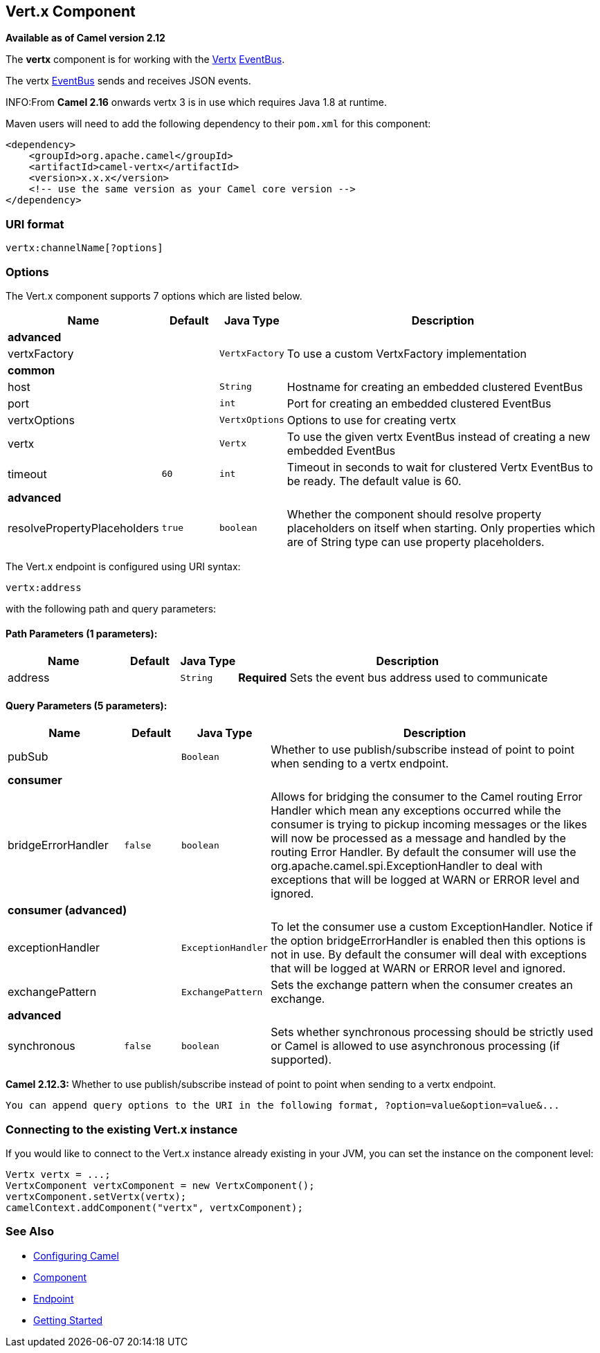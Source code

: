 ## Vert.x Component

*Available as of Camel version 2.12*

The *vertx* component is for working with the http://vertx.io/[Vertx]
http://vertx.io/core_manual_js.html#the-event-bus[EventBus].

The vertx http://vertx.io/core_manual_js.html#the-event-bus[EventBus]
sends and receives JSON events.

INFO:From *Camel 2.16* onwards vertx 3 is in use which requires Java 1.8 at
runtime.

Maven users will need to add the following dependency to their `pom.xml`
for this component:

[source,xml]
------------------------------------------------------------
<dependency>
    <groupId>org.apache.camel</groupId>
    <artifactId>camel-vertx</artifactId>
    <version>x.x.x</version>
    <!-- use the same version as your Camel core version -->
</dependency>
------------------------------------------------------------

### URI format

[source,java]
---------------------------
vertx:channelName[?options]
---------------------------

### Options



// component options: START
The Vert.x component supports 7 options which are listed below.



[width="100%",cols="2,1m,1m,6",options="header"]
|=======================================================================
| Name | Default | Java Type | Description
 4+^s| advanced
| vertxFactory |  | VertxFactory | To use a custom VertxFactory implementation
 4+^s| common
| host |  | String | Hostname for creating an embedded clustered EventBus

| port |  | int | Port for creating an embedded clustered EventBus

| vertxOptions |  | VertxOptions | Options to use for creating vertx

| vertx |  | Vertx | To use the given vertx EventBus instead of creating a new embedded EventBus

| timeout | 60 | int | Timeout in seconds to wait for clustered Vertx EventBus to be ready. The default value is 60.
 4+^s| advanced
| resolvePropertyPlaceholders | true | boolean | Whether the component should resolve property placeholders on itself when starting. Only properties which are of String type can use property placeholders.
|=======================================================================
// component options: END




// endpoint options: START
The Vert.x endpoint is configured using URI syntax:

    vertx:address

with the following path and query parameters:

#### Path Parameters (1 parameters):

[width="100%",cols="2,1,1m,6",options="header"]
|=======================================================================
| Name | Default | Java Type | Description
| address |  | String | *Required* Sets the event bus address used to communicate
|=======================================================================

#### Query Parameters (5 parameters):

[width="100%",cols="2,1m,1m,6",options="header"]
|=======================================================================
| Name | Default | Java Type | Description

| pubSub |  | Boolean | Whether to use publish/subscribe instead of point to point when sending to a vertx endpoint.
 4+^s| consumer
| bridgeErrorHandler | false | boolean | Allows for bridging the consumer to the Camel routing Error Handler which mean any exceptions occurred while the consumer is trying to pickup incoming messages or the likes will now be processed as a message and handled by the routing Error Handler. By default the consumer will use the org.apache.camel.spi.ExceptionHandler to deal with exceptions that will be logged at WARN or ERROR level and ignored.
 4+^s| consumer (advanced)
| exceptionHandler |  | ExceptionHandler | To let the consumer use a custom ExceptionHandler. Notice if the option bridgeErrorHandler is enabled then this options is not in use. By default the consumer will deal with exceptions that will be logged at WARN or ERROR level and ignored.

| exchangePattern |  | ExchangePattern | Sets the exchange pattern when the consumer creates an exchange.
 4+^s| advanced
| synchronous | false | boolean | Sets whether synchronous processing should be strictly used or Camel is allowed to use asynchronous processing (if supported).
|=======================================================================
// endpoint options: END


*Camel 2.12.3:* Whether to use publish/subscribe instead of point to
point when sending to a vertx endpoint.

-----------------------------------------------------------------------------------------------
You can append query options to the URI in the following format, ?option=value&option=value&...
-----------------------------------------------------------------------------------------------

### Connecting to the existing Vert.x instance

If you would like to connect to the Vert.x instance already existing in
your JVM, you can set the instance on the component level:

[source,java]
-----------------------------------------------------
Vertx vertx = ...;
VertxComponent vertxComponent = new VertxComponent();
vertxComponent.setVertx(vertx);
camelContext.addComponent("vertx", vertxComponent);
-----------------------------------------------------

### See Also

* link:configuring-camel.html[Configuring Camel]
* link:component.html[Component]
* link:endpoint.html[Endpoint]
* link:getting-started.html[Getting Started]
